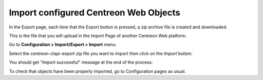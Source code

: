 ======================================
Import configured Centreon Web Objects
======================================

In the Export page, each time that the Export button is pressed, a zip archive file is created and downloaded.

This is the file that you will upload in the Import Page of another Centreon Web platform.

Go to **Configuration > Import/Export > Import** menu:

.. image:: _static/images/Import.png
   :align: center

Select the centreon-clapi-export zip file you want to import then click on the *Import* button:

.. image:: _static/images/zipfileuploaded.png
   :align: center

You should get "Import successful" message at the end of the process:

.. image:: _static/images/success.png
   :align: center

To check that objects have been properly imported, go to Configuration pages as usual. 
